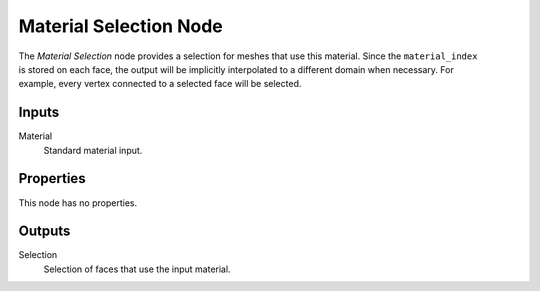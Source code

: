 .. index:: Geometry Nodes; Material Selection
.. _bpy.types.GeometryNodeMaterial Selection:

***********************
Material Selection Node
***********************

.. figure:: /images/modeling_geometry-nodes_material_material-selection_node.png
   :align: right
   :alt: Material Selection node.

The *Material Selection* node provides a selection for meshes that use this material.
Since the ``material_index`` is stored on each face, the output will be implicitly interpolated to
a different domain when necessary. For example, every vertex connected to
a selected face will be selected.


Inputs
======

Material
   Standard material input.


Properties
==========

This node has no properties.


Outputs
=======

Selection
   Selection of faces that use the input material.

